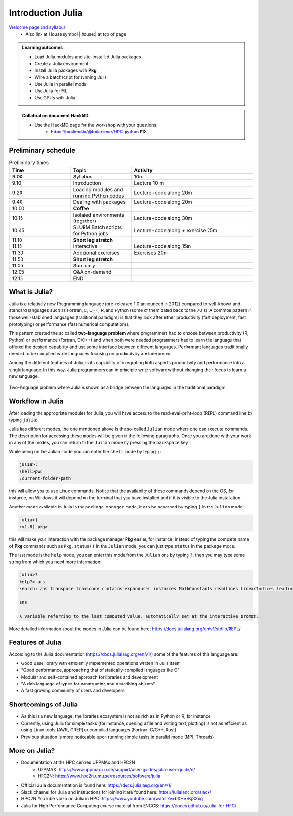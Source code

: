 Introduction Julia
==================

`Welcome page and syllabus <https://uppmax.github.io/HPC-python/index.html>`_
   - Also link at House symbol |:house:| at top of page 

.. admonition:: **Learning outcomes**
   
   - Load Julia modules and site-installed Julia packages
   - Create a Julia environment
   - Install Julia packages with **Pkg**
   - Write a batchscript for running Julia
   - Use Julia in parallel mode
   - Use Julia for ML
   - Use GPUs with Julia
   
.. admonition:: Collabration document HackMD

    - Use the HackMD page for the workshop with your questions.
        - https://hackmd.io/@bclaremar/HPC-python **FIX**
        

Preliminary schedule
--------------------

.. list-table:: Preliminary times
   :widths: 25 25 50
   :header-rows: 1

   * - Time
     - Topic
     - Activity
   * - 9:00
     - Syllabus 
     - 10m
   * - 9.10
     - Introduction 
     - Lecture 10 m 
   * - 9.20
     - Loading modules and running Python codes 
     - Lecture+code along 20m
   * - 9.40
     - Dealing with packages  
     - Lecture+code along 20m
   * - 10.00
     - **Coffee**
     - 
   * - 10.15
     - Isolated environments (together)
     - Lecture+code along 30m
   * - 10.45
     - SLURM Batch scripts for Python jobs  
     - Lecture+code along + exercise 25m
   * - 11.10
     - **Short leg stretch**
     - 
   * - 11.15
     - Interactive
     - Lecture+code along 15m
   * - 11.30
     - Additional exercises
     - Exercises 20m
   * - 11.50
     - **Short leg stretch**
     - 
   * - 11.55
     - Summary 
     -
   * - 12.05
     - Q&A on-demand
     -
   * - 12.15
     - END
     -


What is Julia?
--------------

Julia is a relatively new Programming language (pre-released 1.0 announced in
2012) compared to well-known and standard languages such as Fortran, C, C++, R,
and Python (some of them dated back to the 70's). A common pattern in those
well-stablished languages (traditional paradigm) is that they look after either 
productivity (fast deployment, fast prototyping) or performance (fast numerical 
computations). 

This pattern created the so called **two-language problem** where programmers
had to choose between productivity (R, Python) or performance (Fortran, C/C++)
and when both were needed programmers had to learn the language that offered 
the desired capability and use some interface between different languages. 
Performant languages traditionally needed to be compiled while languages focusing
on productivity are interpreted.

Among the different features of Julia, is its capability of integrating
both aspects productivity and performance into a single language. In this way,
Julia programmers can in principle write software without changing their
focus to learn a new language. 


.. figure:: ../../img/two-language.png
   :width: 450
   :align: center

   Two-language problem where Julia is shown as a bridge between the languages
   in the traditional paradigm. 

Workflow in Julia
-----------------

After loading the appropriate modules for Julia, you will have access to the
read-eval-print-loop (REPL) command line by typing ``julia``: 

.. tabs::

   .. tab:: UPPMAX 

        .. code-block:: sh

         ml ...


   .. tab:: HPC2N

        .. code-block:: julia-repl
         
         $ ml Julia/1.8.5-linux-x86_64
         $ julia 

            _       _ _(_)_     |  Documentation: https://docs.julialang.org
           (_)     | (_) (_)    |
            _ _   _| |_  __ _   |  Type "?" for help, "]?" for Pkg help.
           | | | | | | |/ _` |  |
           | | |_| | | | (_| |  |  Version 1.8.5 (2023-01-08)
          _/ |\__'_|_|_|\__'_|  |  Official https://julialang.org/ release
         |__/                   |

         julia> 

Julia has different modes, the one mentioned above is the so-called ``Julian`` mode
where one can execute commands. The description for accessing these modes will be
given in the following paragraphs. Once you are done with your work in any of the modes,
you can return to the ``Julian`` mode by pressing the ``backspace`` key.

While being on the Julian mode you can enter the ``shell`` mode by typing ``;``:

.. code-block:: julia

   julia>; 
   shell>pwd
   /current-folder-path

this will allow you to use Linux commands. Notice that the availabilty of these commands
depend on the OS, for instance, on Windows it will depend on the terminal that you have
installed and if it is visible to the Julia installation. 

Another mode available in Julia is the ``package manager`` mode, it can be accessed by typing ``]`` in the ``Julian`` mode:

.. code-block:: julia-repl

   julia>]
   (v1.8) pkg>

this will make your interaction with the package manager **Pkg** easier, for instance,
instead of typing the complete name of **Pkg** commands such as ``Pkg.status()`` in the
``Julian`` mode, you can just type ``status`` in the ``package`` mode. 

The last mode is the ``help`` mode, you can enter this mode from the ``Julian`` one by
typing ``?``, then you may type some string from which you need more information:

.. code-block:: julia-repl

   julia>?
   help?> ans
   search: ans transpose transcode contains expanduser instances MathConstants readlines LinearIndices leading_ones leading_zeros

   ans

   A variable referring to the last computed value, automatically set at the interactive prompt.


More detailed information about the modes in Julia can be found here: https://docs.julialang.org/en/v1/stdlib/REPL/


Features of Julia
-----------------

According to the Julia documentation (https://docs.julialang.org/en/v1/) some of
the features of this language are:

- Good Base library with efficiently implemented operations written in Julia itself
- "Good performance, approaching that of statically-compiled languages like C"
- Modular and self-contained approach for libraries and development
- "A rich language of types for constructing and describing objects"
- A fast growing community of users and developers

Shortcomings of Julia
---------------------

- As this is a new language, the libraries ecosystem is not as rich as in Python or R, for instance
- Currently, using Julia for simple tasks (for instance, opening a file and writing text, plotting) is not as
  efficient as using Linux tools (AWK, GREP) or compiled languages (Fortran, C/C++, Rust)
- Previous situation is more noticeable upon running simple tasks in parallel mode (MPI, Threads)
  

More on Julia?
--------------

- Documentation at the HPC centres UPPMAx and HPC2N
   - UPPMAX: https://www.uppmax.uu.se/support/user-guides/julia-user-guide/e/
   - HPC2N: https://www.hpc2n.umu.se/resources/software/julia
- Official Julia documentation is found here: https://docs.julialang.org/en/v1/
- Slack channel for Julia and instructions for joining it are found here: https://julialang.org/slack/
- HPC2N YouTube video on Julia in HPC: https://www.youtube.com/watch?v=bXHe7Kj3Xxg
- Julia for High Performance Computing course material from ENCCS: https://enccs.github.io/Julia-for-HPC/

.. keypoints::

   - Julia is a relatively new language with several attractive features.
   - It offers several modes that can make your workflow easier, i.e., ``Julian``, 
     ``shell``, ``package manager``, and ``help`` modes.

